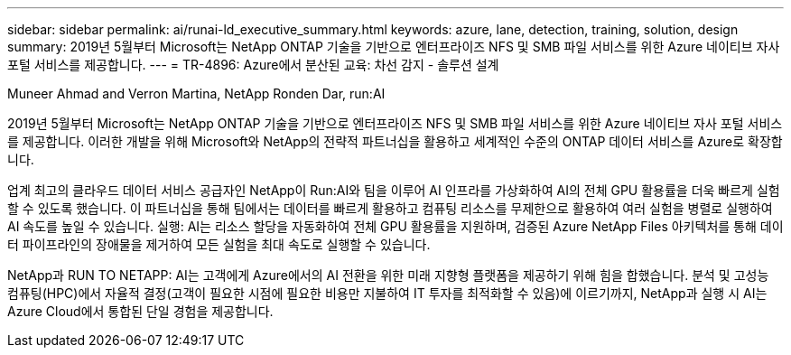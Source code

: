 ---
sidebar: sidebar 
permalink: ai/runai-ld_executive_summary.html 
keywords: azure, lane, detection, training, solution, design 
summary: 2019년 5월부터 Microsoft는 NetApp ONTAP 기술을 기반으로 엔터프라이즈 NFS 및 SMB 파일 서비스를 위한 Azure 네이티브 자사 포털 서비스를 제공합니다. 
---
= TR-4896: Azure에서 분산된 교육: 차선 감지 - 솔루션 설계


Muneer Ahmad and Verron Martina, NetApp Ronden Dar, run:AI

2019년 5월부터 Microsoft는 NetApp ONTAP 기술을 기반으로 엔터프라이즈 NFS 및 SMB 파일 서비스를 위한 Azure 네이티브 자사 포털 서비스를 제공합니다. 이러한 개발을 위해 Microsoft와 NetApp의 전략적 파트너십을 활용하고 세계적인 수준의 ONTAP 데이터 서비스를 Azure로 확장합니다.

업계 최고의 클라우드 데이터 서비스 공급자인 NetApp이 Run:AI와 팀을 이루어 AI 인프라를 가상화하여 AI의 전체 GPU 활용률을 더욱 빠르게 실험할 수 있도록 했습니다. 이 파트너십을 통해 팀에서는 데이터를 빠르게 활용하고 컴퓨팅 리소스를 무제한으로 활용하여 여러 실험을 병렬로 실행하여 AI 속도를 높일 수 있습니다. 실행: AI는 리소스 할당을 자동화하여 전체 GPU 활용률을 지원하며, 검증된 Azure NetApp Files 아키텍처를 통해 데이터 파이프라인의 장애물을 제거하여 모든 실험을 최대 속도로 실행할 수 있습니다.

NetApp과 RUN TO NETAPP: AI는 고객에게 Azure에서의 AI 전환을 위한 미래 지향형 플랫폼을 제공하기 위해 힘을 합했습니다. 분석 및 고성능 컴퓨팅(HPC)에서 자율적 결정(고객이 필요한 시점에 필요한 비용만 지불하여 IT 투자를 최적화할 수 있음)에 이르기까지, NetApp과 실행 시 AI는 Azure Cloud에서 통합된 단일 경험을 제공합니다.
